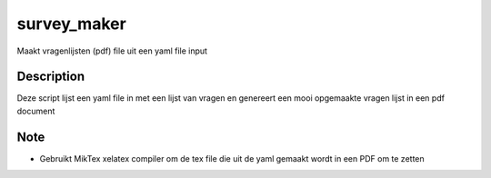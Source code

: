 ============
survey_maker
============


Maakt vragenlijsten (pdf) file uit een yaml file input


Description
===========

Deze script lijst een yaml file in met een lijst van vragen en
genereert een mooi opgemaakte vragen lijst in een pdf document


Note
====
* Gebruikt MikTex xelatex compiler om de tex file die uit de yaml gemaakt wordt
  in een PDF om te zetten

